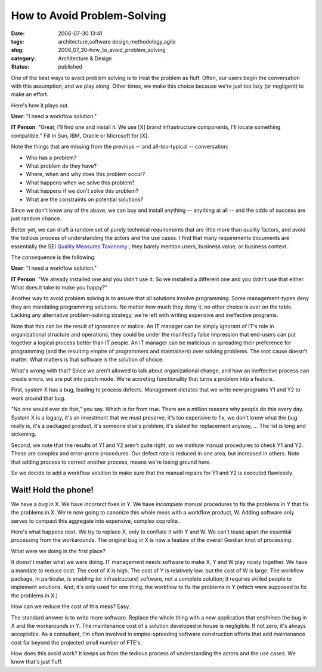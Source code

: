How to Avoid Problem-Solving
============================

:date: 2006-07-30 13:41
:tags: architecture,software design,methodology,agile
:slug: 2006_07_30-how_to_avoid_problem_solving
:category: Architecture & Design
:status: published





One of the best ways to avoid problem solving is
to treat the problem as fluff.  Often, our users begin the conversation with
this assumption, and we play along.  Other times, we make this choice because
we're just too lazy (or negligent) to make an effort. 




Here's how it plays out.



**User**:  "I need a workflow solution."



**IT Person**:  "Great, I'll find one and install it.  We use [X] brand infrastructure components, I'll locate something compatible."  Fill in Sun, IBM, Oracle or Microsoft for [X].



Note the things that are missing from the previous -- and all-too-typical -- conversation:

-   Who has a problem?

-   What problem do they have?

-   Where, when and why does this problem occur?

-   What happens when we solve this problem?

-   What happens if we don't solve this problem?

-   What are the constraints on potential solutions?



Since we don't know any of
the above, we can buy and install anything -- anything at all -- and the odds of
success are just random chance.



Better
yet, we can draft a random set of purely technical requirements that are little
more than quality factors, and avoid the tedious process of understanding the
actors and the use cases.  I find that many requirements documents are
essentially the SEI `Quality Measures Taxonomy <http://www.sei.cmu.edu/str/taxonomies/view_qm.html>`_ ; they barely mention
users, business value, or business
context.



The consequence is the following:



**User**:  "I need a workflow solution."



**IT Person**:  "We already installed one and you didn't use it.  So we installed a different one and you didn't use that either.  What does it take to make you happy?"



Another way to avoid
problem solving is to assure that all solutions involve programming.  Some
management-types deny they are mandating programming solutions.  No matter how
much they deny it, no other choice is ever on the table.  Lacking any
alternative problem-solving strategy, we're left with writing expensive and
ineffective programs.



Note that this
can be the result of ignorance or malice.  An IT manager can be simply ignorant
of IT's role in organizational structure and operations; they could be under the
manifestly false impression that end-users can put together a logical process
better than IT people.  An IT manager can be malicious in spreading their
preference for programming (and the resulting empire of programmers and
maintainers) over solving problems.  The root cause doesn't matter.  What
matters is that software is the solution of
choice.



What's wrong with that?  Since
we aren't allowed to talk about organizational change, and how an ineffective
process can create errors, we are put into patch mode.  We're accreting
functionality that turns a problem into a
feature.



First, system X has a bug,
leading to process defects.  Management dictates that we write new programs Y1
and Y2 to work around that bug.



"No one would ever do that," you say.  Which is far from true.  There are a million
reasons why people do this every day.  System X is a legacy, it's an investment
that we must preserve, it's too expensive to fix, we don't know what the bug
really is, it's a packaged product, it's someone else's problem, it's slated for
replacement anyway, ...  The list is long and
sickening.



Second, we note that the results of Y1 and Y2 aren't quite right, so we institute manual procedures to
check Y1 and Y2.  These are complex and error-prone procedures.  Our defect rate
is reduced in one area, but increased in others.  Note that adding process to
correct another process, means we're losing ground
here.



So we decide to add a workflow solution to make sure that the manual repairs for Y1 and Y2 is executed flawlessly.



Wait!  Hold the phone!
----------------------



We have a *bug* in X.  We have *incorrect* fixes in Y.
We have *incomplete* manual procedures to fix the problems in Y that fix the problems in X.
We're now going to canonize this whole mess with a workflow product, W.  Adding
software only serves to compact this aggregate into expensive, complex
coprolite.  



Here's what happens next. 
We try to replace X, only to conflate it with Y and W.  We can't tease apart the
essential processing from the workarounds.  The original bug in X is now a
feature of the overall Gordian knot of
processing.



What were we doing in the first place?



It doesn't matter what we
were doing.  IT management needs software to make X, Y and W play nicely
together.  We have a mandate to reduce cost.  The cost of X is high.  The cost
of Y is relatively low, but the cost of W is large.  The workflow package, in
particular, is enabling (or infrastructure) software, not a complete solution;
it requires skilled people to implement solutions.   And, it's only used for one
thing, the workflow to fix the problems in Y (which were supposed to fix the
problems in X.)



How can we reduce the cost of this mess?  Easy.



The standard answer is to write more software.  Replace the whole thing with a new
application that enshrines the bug in X and the workarounds in Y.  The
maintenance cost of a solution developed in house is negligible.  If not zero,
it's always acceptable.  As a consultant, I'm often involved in empire-spreading
software construction efforts that add maintenance cost far beyond the projected
small number of FTE's.



How does this avoid work?  It keeps us from the tedious process of understanding the actors
and the use cases.  We know that's just fluff.














